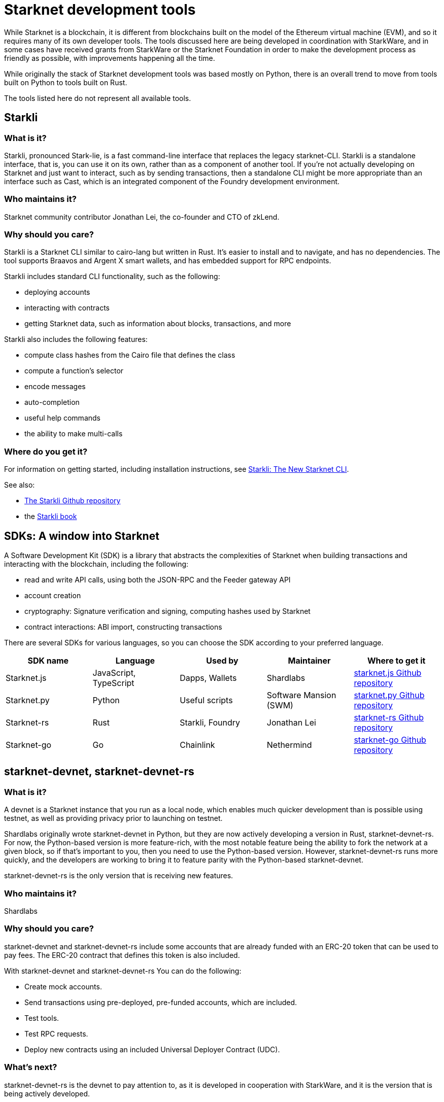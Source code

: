 [id="starknet_development_tools"]
= Starknet development tools

While Starknet is a blockchain, it is different from blockchains built on the model of the Ethereum virtual machine (EVM), and so it requires many of its own developer tools. The tools discussed here are being developed in coordination with StarkWare, and in some cases have received grants from StarkWare or the Starknet Foundation in order to make the development process as friendly as possible, with improvements happening all the time.

While originally the stack of Starknet development tools was based mostly on Python, there is an overall trend to move from tools built on Python to tools built on Rust.

The tools listed here do not represent all available tools.

== Starkli

[discrete]
=== What is it?

Starkli, pronounced Stark-lie, is a fast command-line interface that replaces the legacy starknet-CLI. Starkli is a standalone interface, that is, you can use it on its own, rather than as a component of another tool. If you’re not actually developing on Starknet and just want to interact, such as by sending transactions, then a standalone CLI might be more appropriate than an interface such as Cast, which is an integrated component of the Foundry development environment.

[discrete]
=== Who maintains it?

Starknet community contributor Jonathan Lei, the co-founder and CTO of zkLend.

[discrete]
=== Why should you care?

Starkli is a Starknet CLI similar to cairo-lang but written in Rust. It’s easier to install and to navigate, and has no dependencies. The tool supports Braavos and Argent X smart wallets, and has embedded support for RPC endpoints.

Starkli includes standard CLI functionality, such as the following:

* deploying accounts
* interacting with contracts
* getting Starknet data, such as information about blocks, transactions, and more

Starkli also includes the following features:

* compute class hashes from the Cairo file that defines the class
* compute a function’s selector
* encode messages
* auto-completion
* useful help commands
* the ability to make multi-calls

[discrete]
=== Where do you get it?

For information on getting started, including installation instructions, see https://medium.com/starknet-edu/starkli-the-new-starknet-cli-86ea914a2933[Starkli: The New Starknet CLI].

See also:

* https://github.com/xJonathanLEI/starkli/[The Starkli Github repository]
* the https://book.starkli.rs/[Starkli book]

== SDKs: A window into Starknet

A Software Development Kit (SDK) is a library that abstracts the complexities of Starknet when building transactions and interacting with the blockchain, including the following:

* read and write API calls, using both the JSON-RPC and the Feeder gateway API
* account creation
* cryptography: Signature verification and signing, computing hashes used by Starknet
* contract interactions: ABI import, constructing transactions

There are several SDKs for various languages, so you can choose the SDK according to your preferred language.


[cols=",,,,",]
|===
| SDK name | Language | Used by | Maintainer | Where to get it

|Starknet.js a|
JavaScript, TypeScript
|Dapps, Wallets |Shardlabs | https://github.com/0xs34n/starknet.js[starknet.js Github repository]
|Starknet.py |Python |Useful scripts |Software Mansion (SWM) | https://github.com/software-mansion/starknet.py[starknet.py Github repository]
|Starknet-rs |Rust |Starkli, Foundry |Jonathan Lei | https://github.com/xJonathanLEI/starknet-rs[starknet-rs Github repository]
|Starknet-go |Go |Chainlink |Nethermind | https://github.com/NethermindEth/starknet.go[starknet-go Github repository]
|===

== starknet-devnet, starknet-devnet-rs

[discrete]
=== What is it?

A devnet is a Starknet instance that you run as a local node, which enables much quicker development than is possible using testnet, as well as providing privacy prior to launching on testnet.

Shardlabs originally wrote starknet-devnet in Python, but they are now actively developing a version in Rust, starknet-devnet-rs. For now, the Python-based version is more feature-rich, with the most notable feature being the ability to fork the network at a given block, so if that’s important to you, then you need to use the Python-based version. However, starknet-devnet-rs runs more quickly, and the developers are working to bring it to feature parity with the Python-based starknet-devnet.

starknet-devnet-rs is the only version that is receiving new features.

[discrete]
=== Who maintains it?

Shardlabs

[discrete]
=== Why should you care?

starknet-devnet and starknet-devnet-rs include some accounts that are already funded with an ERC-20 token that can be used to pay fees. The ERC-20 contract that defines this token is also included.

With starknet-devnet and starknet-devnet-rs You can do the following:

* Create mock accounts.
* Send transactions using pre-deployed, pre-funded accounts, which are included.
* Test tools.
* Test RPC requests.
* Deploy new contracts using an included Universal Deployer Contract (UDC).

[discrete]
=== What’s next?

starknet-devnet-rs is the devnet to pay attention to, as it is developed in cooperation with StarkWare, and it is the version that is being actively developed.

[discrete]
=== Where do you get it?

* https://github.com/Shard-Labs/starknet-devnet[The starknet-devnet Gitbhub repository]
* https://github.com/0xSpaceShard/starknet-devnet-rs[The starknet-devnet-rs Github repository]

== Katana

[discrete]
=== What is it?

Katana, developed by the Dojo team, is an extremely fast devnet designed to support local development with Dojo, which is a gaming engine for Starknet. You can use Katana as a general purpose devnet as well. Katana lets developers test applications locally using the Katana network to test the transactions being sent during the game.

* Katana provides convenient RPC methods that you can use to change the network's configuration as needed. For example, you can change the block time or allow zero-fee transactions.
* Katana supports version v0.3.0 of the Starknet JSON-RPC specifications, the latest version as of June 2023. Katana lets you use native Starknet JSON calls, such as starknet_getTransactionReceipt, starknet_getStorageAt

[discrete]
=== Where do you get it?

For information on installing and using Katana, see https://book.dojoengine.org/toolchain/katana/overview.html[Katana] in the Dojo documentation.

== Scarb: The Cairo package manager

[discrete]
=== What is it?

The official package manager for Starknet.

[discrete]
=== Who maintains it?

Software Mansion

[discrete]
=== Why should you care?

It makes life easier in the following ways:

* When installing Cairo packages, it handles adding, updating, and removing dependencies.
* You can use it to compile smart contracts.
* When creating your own Cairo package, it takes care of patching any libraries you need from Github, and lets you know if there’s a version mismatch. You can then use it to build and test your project, using the Cairo test runner. Building is quite fast.
* It includes the Cairo compiler, built-in, so unless you’re actually a compiler developer, you don’t need to set up any extra tooling.
* It includes a bundled binary of the Cairo language server, which you can use
* It works well with other tools in the Cairo ecosystem, such as Foundry and Dojo.

[discrete]
=== What’s next?

Developers are currently working on improving the way Scarb handles the management of versions, projects, and workspaces.

[discrete]
=== Where do you get it?

https://docs.swmansion.com/scarb/[The Scarb site]

== Starknet Foundry

[discrete]
=== What is it?

Starknet Foundry is a toolchain for developing Starknet smart contracts. It helps with writing, deploying, and testing your smart contracts.

[discrete]
=== Who maintains it?

Software Mansion

[discrete]
=== Why should you care?

Starknet Foundry includes the following features:

* Forge, a fast testing framework. Forge achieves performance comparable to the Cairo Test Runner with a better user experience. You can test standalone functions in your smart contracts and embed complex deployment flows.
* Support for prints in contracts. According to the documentation, the debugging features will follow the addition of support in the Starknet compiler.
* The online Foundry Book, with lots of helpful information and guidance in writing and running tests and interacting with Starknet.
* Integrated compiling and dependency management, using Scarb.
* Cast, which the documentation refers to by its command name, `sncast`. Cast is an integrated CLI specifically designed for performing Starknet RPC calls, sending transactions and getting Starknet chain data. You can use Cast to declare, deploy, and interact with contracts using the Starknet JSON-RPC.

[discrete]
=== What’s next?

Many new features are coming soon, including fuzz testing, L1<>L2 messaging, and code coverage.

The Starknet Foundry Github repo has a https://github.com/foundry-rs/starknet-foundry/#roadmap[roadmap] showing new and in-development features, although it’s not clear if the checkmarks indicate features that are already implemented, or in active development.

[discrete]
=== Where do you get it?

https://github.com/foundry-rs/starknet-foundry/[The Starknet Foundry Github repo]

== Hardhat (with a plugin)

[discrete]
=== What is it?

A tool primarily for testing Cairo code. You can also deploy contracts using scripts in JavaScript.

[discrete]
=== Who maintains it?

Shardlabs

[discrete]
=== Why should you care?

Hardhat is a popular JavaScript development environment for Ethereum, and if you are already familiar with it and want to use it on Starknet, then this plugin can come in handy. You can run Starknet commands as tasks in Hardhat, such as compiling a Cairo contract.

Hardhat is integrated with a local devnet, so you only need to worry about writing your tests, in JavaScript, of course.

[discrete]
=== What’s next?

Upcoming features include:

* improved integration with Starknet.js, for a better developer experience
* improved support for the latest Cairo features

[discrete]
=== Where do you get it?

Get Hardhat at https://hardhat.org/[the Hardhat site].

Get the Starknet plugin at the https://github.com/0xSpaceShard/starknet-hardhat-plugin[Starknet Hardhat plugin Github repo].

See examples of how to use the plugin at the https://github.com/0xSpaceShard/starknet-hardhat-example/tree/master[Starknet Hardhat example scripts Github repo].

**

== The Starknet Remix plugin

[discrete]
=== What is it?

Remix is a browser-based integrated development environment (IDE) for Ethereum that you can use for learning, experimenting and finding vulnerabilities in smart contracts, without installing anything. The Starknet Remix plugin lets you use Remix for testing Starknet smart contracts, so you can focus on learning Cairo and Starknet without the distraction of setting up a toolchain.

[discrete]
=== Who maintains it?

Nethermind

[discrete]
=== Why should you care?

Remix and the Starknet Remix plugin include the following features:

* Integrated compiling.
* You can deploy contracts on any devnet, including the plugin’s own integrated devnet.
* You can also deploy on testnet or Mainnet.
* You can call functions of contracts that you have already deployed, to facilitate testing and interaction.
* Seamless integration with Scarb.
* Integration with block explorers such as Voyager, so you can easily check the execution of your transactions, in real time.
* The Starknet Remix Plugin is integrated with https://starknet-by-example.voyager.online/[Starknet By Example], a rich repository of practical learning content.

For more information on the Starknet Remix plugin, see https://medium.com/nethermind-eth/unlocking-onboarding-to-starknet-an-overview-of-the-starknet-remix-plugin-6b0658e73521[Unlocking Onboarding to Starknet: An Overview of the Starknet Remix Plugin].

[discrete]
=== What’s next?

* Support for testing Starknet contracts directly within the browser.
* An integrated code editor is planned for a future release.

[discrete]
=== Where do you get it?

To get started with Remix, see the https://remix-project.org[Remix Project] site.

To get started with the Starknet Remix plugin, see https://github.com/groksmith/starkware-remix-plugin[the Starknet Remix plugin’s Github repo].

== The Visual Studio Code Cairo extension

[discrete]
=== What is it?

An extension for the Microsoft Visual Studio Code IDE that provides assistance when writing Cairo smart contracts, by using the Cairo Language Server.

[discrete]
=== Who maintains it?

StarkWare

[discrete]
=== Why should you care?

Features include:

* Compiler support for Cairo files
* Live diagnostic highlighting for compile errors
* Quick fixes with suggestions
* Go to definitions for imports
* Code completion for imports

[discrete]
=== What’s next?

Cairo syntax highlighting will improve as more features are added to the Cairo language server

[discrete]
=== Where do I get it?

https://marketplace.visualstudio.com/items?itemName=starkware.cairo1[Cairo 1.0 - Visual Studio Marketplace]


